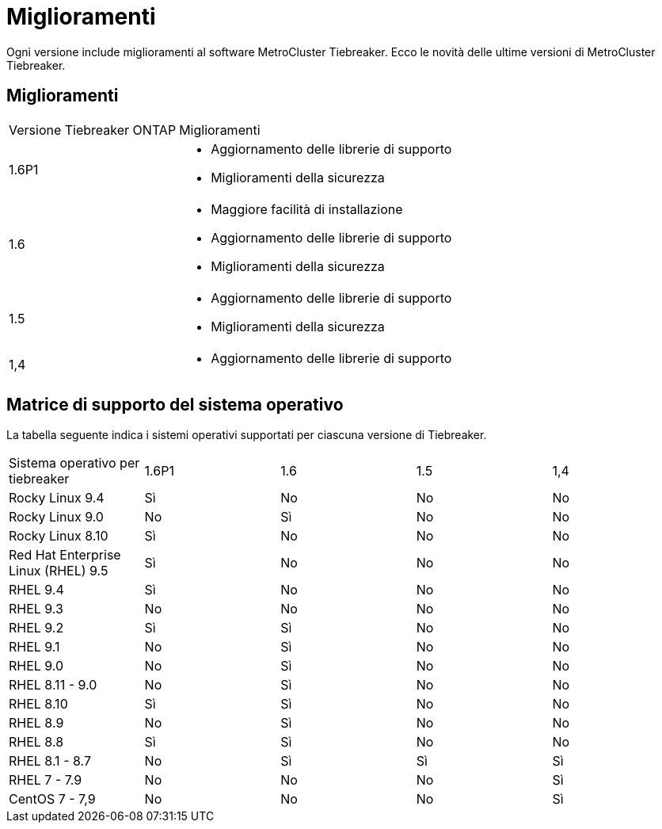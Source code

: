 = Miglioramenti
:allow-uri-read: 


[role="lead"]
Ogni versione include miglioramenti al software MetroCluster Tiebreaker. Ecco le novità delle ultime versioni di MetroCluster Tiebreaker.



== Miglioramenti

[cols="25,75"]
|===


| Versione Tiebreaker ONTAP | Miglioramenti 


 a| 
1.6P1
 a| 
* Aggiornamento delle librerie di supporto
* Miglioramenti della sicurezza




 a| 
1.6
 a| 
* Maggiore facilità di installazione
* Aggiornamento delle librerie di supporto
* Miglioramenti della sicurezza




 a| 
1.5
 a| 
* Aggiornamento delle librerie di supporto
* Miglioramenti della sicurezza




 a| 
1,4
 a| 
* Aggiornamento delle librerie di supporto


|===


== Matrice di supporto del sistema operativo

La tabella seguente indica i sistemi operativi supportati per ciascuna versione di Tiebreaker.

|===


| Sistema operativo per tiebreaker | 1.6P1 | 1.6 | 1.5 | 1,4 


 a| 
Rocky Linux 9.4
 a| 
Sì
 a| 
No
 a| 
No
 a| 
No



 a| 
Rocky Linux 9.0
 a| 
No
 a| 
Sì
 a| 
No
 a| 
No



 a| 
Rocky Linux 8.10
 a| 
Sì
 a| 
No
 a| 
No
 a| 
No



 a| 
Red Hat Enterprise Linux (RHEL) 9.5
 a| 
Sì
 a| 
No
 a| 
No
 a| 
No



 a| 
RHEL 9.4
 a| 
Sì
 a| 
No
 a| 
No
 a| 
No



 a| 
RHEL 9.3
 a| 
No
 a| 
No
 a| 
No
 a| 
No



 a| 
RHEL 9.2
 a| 
Sì
 a| 
Sì
 a| 
No
 a| 
No



 a| 
RHEL 9.1
 a| 
No
 a| 
Sì
 a| 
No
 a| 
No



 a| 
RHEL 9.0
 a| 
No
 a| 
Sì
 a| 
No
 a| 
No



 a| 
RHEL 8.11 - 9.0
 a| 
No
 a| 
Sì
 a| 
No
 a| 
No



 a| 
RHEL 8.10
 a| 
Sì
 a| 
Sì
 a| 
No
 a| 
No



 a| 
RHEL 8.9
 a| 
No
 a| 
Sì
 a| 
No
 a| 
No



 a| 
RHEL 8.8
 a| 
Sì
 a| 
Sì
 a| 
No
 a| 
No



 a| 
RHEL 8.1 - 8.7
 a| 
No
 a| 
Sì
 a| 
Sì
 a| 
Sì



 a| 
RHEL 7 - 7.9
 a| 
No
 a| 
No
 a| 
No
 a| 
Sì



 a| 
CentOS 7 - 7,9
 a| 
No
 a| 
No
 a| 
No
 a| 
Sì

|===